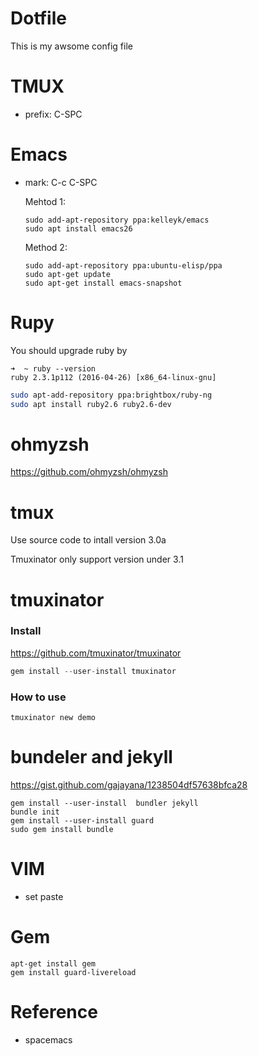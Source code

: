 * Dotfile
This is my awsome config file

* TMUX
- prefix: C-SPC 

* Emacs
- mark: C-c C-SPC

  Mehtod 1:
  #+begin_example
  sudo add-apt-repository ppa:kelleyk/emacs
  sudo apt install emacs26
  #+end_example

  Method 2:
  #+begin_src
  sudo add-apt-repository ppa:ubuntu-elisp/ppa
  sudo apt-get update
  sudo apt-get install emacs-snapshot
  #+end_src

* Rupy
  You should upgrade ruby by
  #+begin_example
  ➜  ~ ruby --version
  ruby 2.3.1p112 (2016-04-26) [x86_64-linux-gnu]
  #+end_example

  #+begin_src sh
  sudo apt-add-repository ppa:brightbox/ruby-ng
  sudo apt install ruby2.6 ruby2.6-dev
  #+end_src
* ohmyzsh
  https://github.com/ohmyzsh/ohmyzsh

* tmux
  Use source code to intall version 3.0a

  Tmuxinator only support version under 3.1
* tmuxinator
*** Install
    https://github.com/tmuxinator/tmuxinator

    #+begin_src s
     gem install --user-install tmuxinator
    #+end_src
*** How to use
    #+begin_src
     tmuxinator new demo
    #+end_src
* bundeler and jekyll
https://gist.github.com/gajayana/1238504df57638bfca28

  #+begin_src
  gem install --user-install  bundler jekyll
  bundle init
  gem install --user-install guard
  sudo gem install bundle
   #+end_src
* VIM
- set paste
* Gem
#+begin_src 
apt-get install gem
gem install guard-livereload
#+end_src
* Reference
- spacemacs
